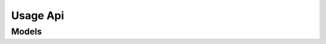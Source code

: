 Usage Api 
=========

.. autosummary::
    :toctree: usage_api/client
    :nosignatures:
    :template: autosummary/service_client.rst

    oci.usage_api.UsageapiClient
    oci.usage_api.UsageapiClientCompositeOperations

--------
 Models
--------

.. autosummary::
    :toctree: usage_api/models
    :nosignatures:
    :template: autosummary/model_class.rst

    oci.usage_api.models.Configuration
    oci.usage_api.models.ConfigurationAggregation
    oci.usage_api.models.CostAnalysisUI
    oci.usage_api.models.CreateQueryDetails
    oci.usage_api.models.Dimension
    oci.usage_api.models.Filter
    oci.usage_api.models.Forecast
    oci.usage_api.models.Query
    oci.usage_api.models.QueryCollection
    oci.usage_api.models.QueryDefinition
    oci.usage_api.models.QuerySummary
    oci.usage_api.models.ReportQuery
    oci.usage_api.models.RequestSummarizedUsagesDetails
    oci.usage_api.models.SavedCustomTable
    oci.usage_api.models.Tag
    oci.usage_api.models.UpdateQueryDetails
    oci.usage_api.models.UsageAggregation
    oci.usage_api.models.UsageSummary
